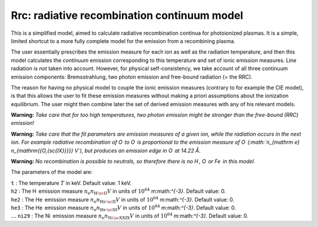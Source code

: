 Rrc: radiative recombination continuum model
============================================

This is a simplified model, aimed to calculate radiative recombination
continua for photoionized plasmas. It is a simple, limited shortcut to a
more fully complete model for the emission from a recombining plasma.

The user essentially prescribes the emission measure for each ion as
well as the radiation temperature, and then this model calculates the
*continuum* emission corresponding to this temperature and set of ionic
emission measures. Line radiation is *not* taken into account. However,
for physical self-consistency, we take account of all three continuum
emission components: Bremsstrahlung, two photon emission and free-bound
radiation (= the RRC).

The reason for having no physical model to couple the ionic emission
measures (contrary to for example the CIE model), is that this allows
the user to fit these emission measures without making a priori
assumptions about the ionization equilibrium. The user might then
combine later the set of derived emission measures with any of his
relevant models.

**Warning:** *Take care that for too high temperatures, two photon
emission might be stronger than the free-bound (RRC) emission!*

**Warning:** *Take care that the fit parameters are emission measures of
a given ion, while the radiation occurs in the next ion. For example
radiative recombination of O  to O  is proportional to the emission
measure of O  (:math:`n_{\mathrm e} n_{\mathrm{{O\,{\sc{IX}}}}} V`), but
produces an emission edge in O  at 14.22 Å.*

**Warning:** *No recombination is possible to neutrals, so therefore
there is no H , O  or Fe  in this model.*

The parameters of the model are:

| ``t`` : The temperature :math:`T` in keV. Default value: 1 keV.
| ``h2`` : The H  emission measure :math:`n_{\mathrm e}
   n_{\mathrm{{ H\,{\sc{II}}}}} V` in units of
  :math:`10^{64}` m:math:`^{-3}`. Default value: 0.
| ``he2`` : The He  emission measure :math:`n_{\mathrm e}
   n_{\mathrm{{ He\,{\sc{II}}}}} V` in units of
  :math:`10^{64}` m:math:`^{-3}`. Default value: 0.
| ``he3`` : The He  emission measure :math:`n_{\mathrm e}
   n_{\mathrm{{ He\,{\sc{III}}}}} V` in units of
  :math:`10^{64}` m:math:`^{-3}`. Default value: 0.
| :math:`\ldots` ``ni29`` : The Ni  emission measure
  :math:`n_{\mathrm e}
   n_{\mathrm{{ Ni\,{\sc{XXIX}}}}} V` in units of
  :math:`10^{64}` m:math:`^{-3}`. Default value: 0.
